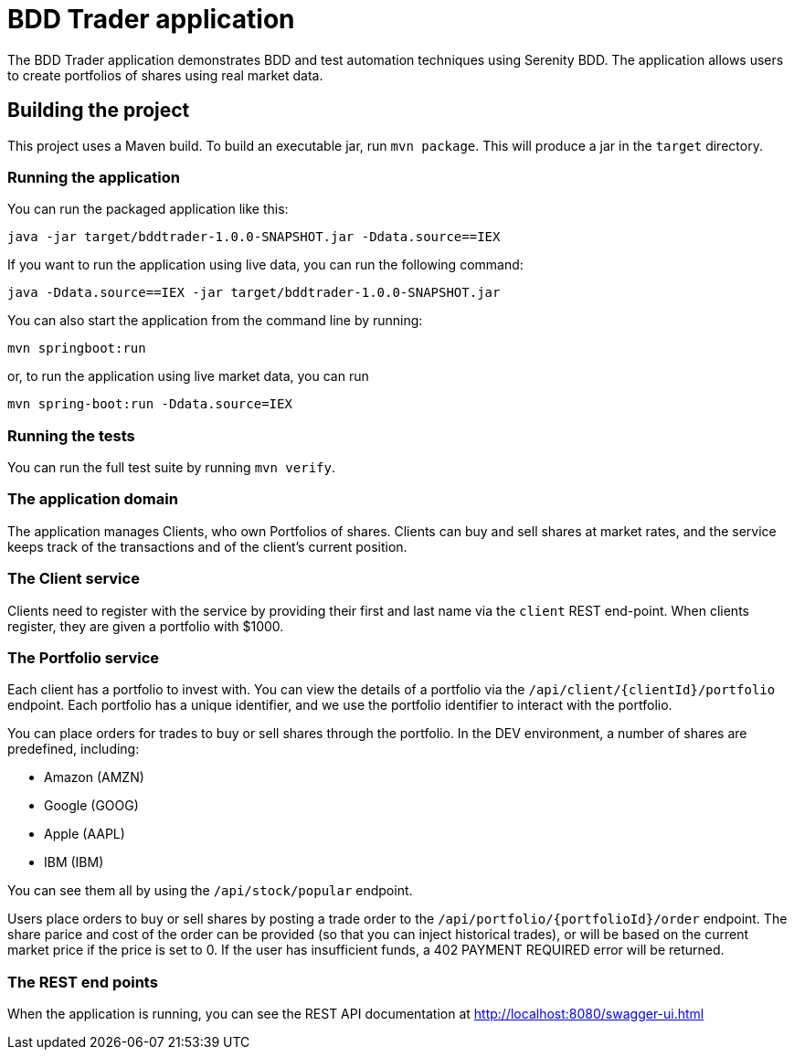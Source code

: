 = BDD Trader application

The BDD Trader application demonstrates BDD and test automation techniques using Serenity BDD.
The application allows users to create portfolios of shares using real market data.

== Building the project

This project uses a Maven build. To build an executable jar, run `mvn package`.
This will produce a jar in the `target` directory.

=== Running the application

You can run the packaged application like this:
----
java -jar target/bddtrader-1.0.0-SNAPSHOT.jar -Ddata.source==IEX
----

If you want to run the application using live data, you can run the following command:

----
java -Ddata.source==IEX -jar target/bddtrader-1.0.0-SNAPSHOT.jar
----

You can also start the application from the command line by running:

----
mvn springboot:run
----

or, to run the application using live market data, you can run

----
mvn spring-boot:run -Ddata.source=IEX
----

=== Running the tests

You can run the full test suite by running `mvn verify`.

=== The application domain

The application manages Clients, who own Portfolios of shares. Clients can buy and sell shares
at market rates, and the service keeps track of the transactions and of the client's current position.

=== The Client service
Clients need to register with the service by providing their first and last name via the `client` REST end-point.
When clients register, they are given a portfolio with $1000.

=== The Portfolio service

Each client has a portfolio to invest with.
You can view the details of a portfolio via the `/api/client/{clientId}/portfolio` endpoint.
Each portfolio has a unique identifier, and we use the portfolio identifier to interact with the portfolio.

You can place orders for trades to buy or sell shares through the portfolio.
In the DEV environment, a number of shares are predefined, including:

  * Amazon (AMZN)
  * Google (GOOG)
  * Apple (AAPL)
  * IBM (IBM)

You can see them all by using the `/api/stock/popular` endpoint.

Users place orders to buy or sell shares by posting a trade order to the `/api/portfolio/{portfolioId}/order` endpoint.
The share parice and cost of the order can be provided (so that you can inject historical trades),
or will be based on the current market price if the price is set to 0. If the user has insufficient funds,
a 402 PAYMENT REQUIRED error will be returned.



=== The REST end points

When the application is running, you can see the REST API documentation at http://localhost:8080/swagger-ui.html
